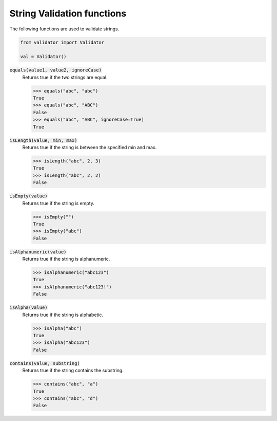 String Validation functions
===========================

The following functions are used to validate strings. 

.. code:: python
    
    from validator import Validator

    val = Validator()

:code:`equals(value1, value2, ignoreCase)` 
    Returns true if the two strings are equal.

    >>> equals("abc", "abc")
    True
    >>> equals("abc", "ABC")
    False
    >>> equals("abc", "ABC", ignoreCase=True)
    True

:code:`isLength(value, min, max)` 
    Returns true if the string is between the specified min and max.

    >>> isLength("abc", 2, 3)
    True
    >>> isLength("abc", 2, 2)
    False

:code:`isEmpty(value)` 
    Returns true if the string is empty.

    >>> isEmpty("")
    True
    >>> isEmpty("abc")
    False

:code:`isAlphanumeric(value)` 
    Returns true if the string is alphanumeric.

    >>> isAlphanumeric("abc123")
    True
    >>> isAlphanumeric("abc123!")
    False

:code:`isAlpha(value)`
    Returns true if the string is alphabetic.

    >>> isAlpha("abc")
    True
    >>> isAlpha("abc123")
    False

:code:`contains(value, substring)`
    Returns true if the string contains the substring.

    >>> contains("abc", "a")
    True
    >>> contains("abc", "d")
    False

